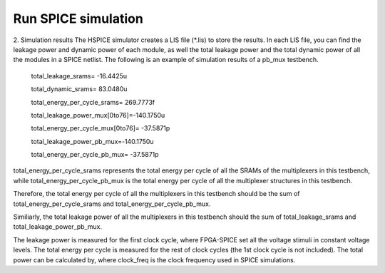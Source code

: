 Run SPICE simulation
====================

2.	Simulation results 
The HSPICE simulator creates a LIS file (\*.lis) to store the results. In each LIS file, you can find the leakage power and dynamic power of each module, as well the total leakage power and the total dynamic power of all the modules in a SPICE netlist.
The following is an example of simulation results of a pb_mux testbench.

 total_leakage_srams= -16.4425u  

 total_dynamic_srams=  83.0480u 

 total_energy_per_cycle_srams= 269.7773f

 total_leakage_power_mux[0to76]=-140.1750u

 total_energy_per_cycle_mux[0to76]= -37.5871p

 total_leakage_power_pb_mux=-140.1750u

 total_energy_per_cycle_pb_mux= -37.5871p

total_energy_per_cycle_srams represents the total energy per cycle of all the SRAMs of the multiplexers in this testbench, while total_energy_per_cycle_pb_mux is the total energy per cycle of all the multiplexer structures in this testbench.

Therefore, the total energy per cycle of all the multiplexers in this testbench should be the sum of total_energy_per_cycle_srams and total_energy_per_cycle_pb_mux.

Similiarly, the total leakage power of all the multiplexers in this testbench should the sum of total_leakage_srams and  total_leakage_power_pb_mux.

The leakage power is measured for the first clock cycle, where FPGA-SPICE set all the voltage stimuli in constant voltage levels.
The total energy per cycle is measured for the rest of clock cycles (the 1st clock cycle is not included). 
The total power can be calculated by,
where clock_freq is the clock frequency used in SPICE simulations.

